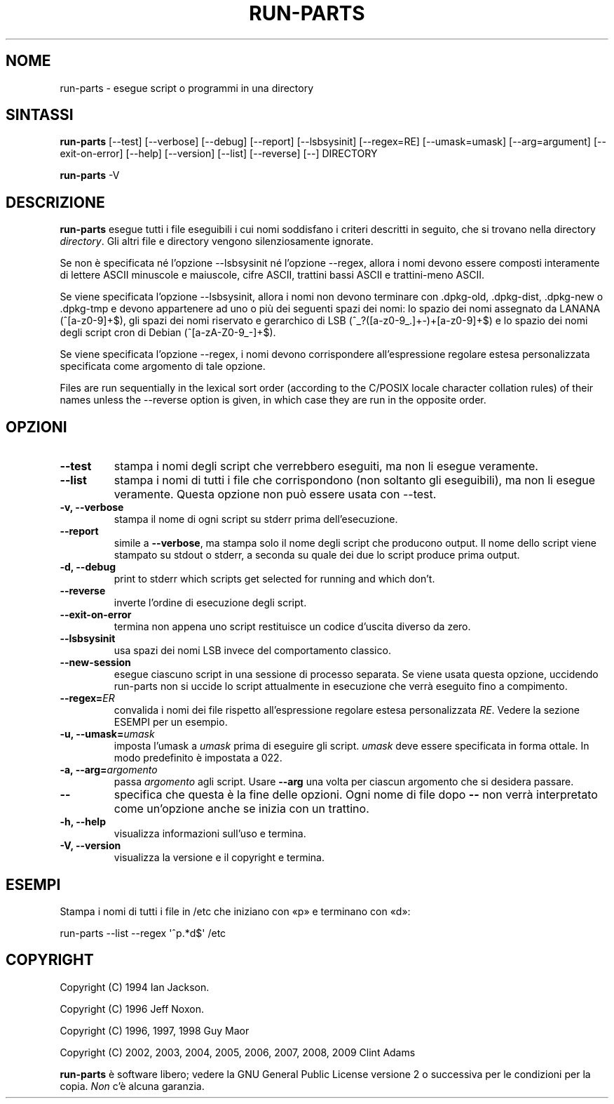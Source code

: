 .\" Hey, Emacs!  This is an -*- nroff -*- source file.
.\" Build-from-directory and this manpage are Copyright 1994 by Ian Jackson.
.\" Changes to this manpage are Copyright 1996 by Jeff Noxon.
.\" More
.\"
.\" This is free software; see the GNU General Public Licence version 2
.\" or later for copying conditions.  There is NO warranty.
.\"*******************************************************************
.\"
.\" This file was generated with po4a. Translate the source file.
.\"
.\"*******************************************************************
.TH RUN\-PARTS 8 "27 giugno 2012" Debian 
.SH NOME
run\-parts \- esegue script o programmi in una directory
.SH SINTASSI
.PP
\fBrun\-parts\fP [\-\-test] [\-\-verbose] [\-\-debug] [\-\-report] [\-\-lsbsysinit]
[\-\-regex=RE] [\-\-umask=umask] [\-\-arg=argument] [\-\-exit\-on\-error] [\-\-help]
[\-\-version] [\-\-list] [\-\-reverse] [\-\-] DIRECTORY
.PP
\fBrun\-parts\fP \-V
.SH DESCRIZIONE
.PP
\fBrun\-parts\fP esegue tutti i file eseguibili i cui nomi soddisfano i criteri
descritti in seguito, che si trovano nella directory \fIdirectory\fP. Gli altri
file e directory vengono silenziosamente ignorate.

Se non è specificata né l'opzione \-\-lsbsysinit né l'opzione \-\-regex, allora
i nomi devono essere composti interamente di lettere ASCII minuscole e
maiuscole, cifre ASCII, trattini bassi ASCII e trattini\-meno ASCII.

Se viene specificata l'opzione \-\-lsbsysinit, allora i nomi non devono
terminare con .dpkg\-old, .dpkg\-dist, .dpkg\-new o .dpkg\-tmp e devono
appartenere ad uno o più dei seguenti spazi dei nomi: lo spazio dei nomi
assegnato da LANANA (^[a\-z0\-9]+$), gli spazi dei nomi riservato e gerarchico
di LSB (^_?([a\-z0\-9_.]+\-)+[a\-z0\-9]+$) e lo spazio dei nomi degli script cron
di Debian (^[a\-zA\-Z0\-9_\-]+$).

Se viene specificata l'opzione \-\-regex, i nomi devono corrispondere
all'espressione regolare estesa personalizzata specificata come argomento di
tale opzione.

Files are run sequentially in the lexical sort order (according to the
C/POSIX locale character collation rules) of their names unless the
\-\-reverse option is given, in which case they are run in the opposite order.

.SH OPZIONI
.TP 
\fB\-\-test\fP
stampa i nomi degli script che verrebbero eseguiti, ma non li esegue
veramente.
.TP 
\fB\-\-list\fP
stampa i nomi di tutti i file che corrispondono (non soltanto gli
eseguibili), ma non li esegue veramente. Questa opzione non può essere usata
con \-\-test.
.TP 
\fB\-v, \-\-verbose\fP
stampa il nome di ogni script su stderr prima dell'esecuzione.
.TP 
\fB\-\-report\fP
simile a \fB\-\-verbose\fP, ma stampa solo il nome degli script che producono
output. Il nome dello script viene stampato su stdout o stderr, a seconda su
quale dei due lo script produce prima output.
.TP 
\fB\-d, \-\-debug\fP
print to stderr which scripts get selected for running and which don't.
.TP 
\fB\-\-reverse\fP
inverte l'ordine di esecuzione degli script.
.TP 
\fB\-\-exit\-on\-error\fP
termina non appena uno script restituisce un codice d'uscita diverso da
zero.
.TP 
\fB\-\-lsbsysinit\fP
usa spazi dei nomi LSB invece del comportamento classico.
.TP 
\fB\-\-new\-session\fP
esegue ciascuno script in una sessione di processo separata. Se viene usata
questa opzione, uccidendo run\-parts non si uccide lo script attualmente in
esecuzione che verrà eseguito fino a compimento.
.TP 
\fB\-\-regex=\fP\fIER\fP
convalida i nomi dei file rispetto all'espressione regolare estesa
personalizzata \fIRE\fP. Vedere la sezione ESEMPI per un esempio.
.TP 
\fB\-u, \-\-umask=\fP\fIumask\fP
imposta l'umask a \fIumask\fP prima di eseguire gli script. \fIumask\fP deve
essere specificata in forma ottale. In modo predefinito è impostata a 022.
.TP 
\fB\-a, \-\-arg=\fP\fIargomento\fP
passa \fIargomento\fP agli script. Usare \fB\-\-arg\fP una volta per ciascun
argomento che si desidera passare.
.TP 
\fB\-\-\fP
specifica che questa è la fine delle opzioni. Ogni nome di file dopo \fB\-\-\fP
non verrà interpretato come un'opzione anche se inizia con un trattino.
.TP 
\fB\-h, \-\-help\fP
visualizza informazioni sull'uso e termina.
.TP 
\fB\-V, \-\-version\fP
visualizza la versione e il copyright e termina.

.SH ESEMPI
.P
Stampa i nomi di tutti i file in /etc che iniziano con «p» e terminano con
«d»:
.P
run\-parts \-\-list \-\-regex \[aq]^p.*d$\[aq] /etc

.SH COPYRIGHT
.P
Copyright (C) 1994 Ian Jackson.
.P
Copyright (C) 1996 Jeff Noxon.
.P
Copyright (C) 1996, 1997, 1998 Guy Maor
.P
Copyright (C) 2002, 2003, 2004, 2005, 2006, 2007, 2008, 2009 Clint Adams

\fBrun\-parts\fP è software libero; vedere la GNU General Public License
versione 2 o successiva per le condizioni per la copia. \fINon\fP c'è alcuna
garanzia.
